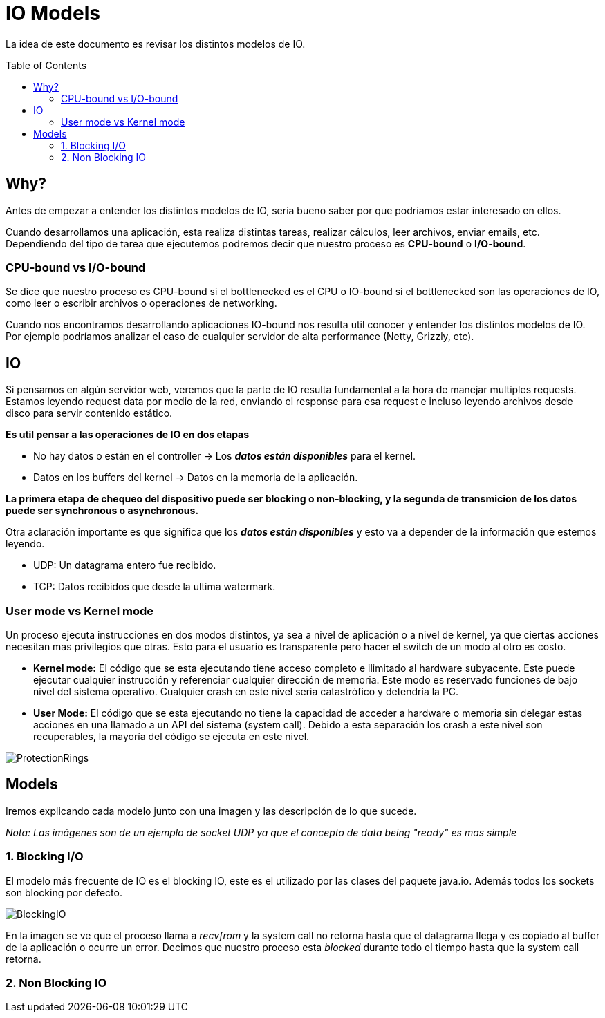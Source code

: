 = IO Models
:toc: macro
:sectnumlevels: 4

La idea de este documento es revisar los distintos modelos de IO.

toc::[]
== Why?

Antes de empezar a entender los distintos modelos de IO, seria bueno saber por que
podríamos estar interesado en ellos.

Cuando desarrollamos una aplicación, esta realiza distintas tareas, realizar cálculos,
leer archivos, enviar emails, etc. Dependiendo del tipo de tarea que ejecutemos podremos
decir que nuestro proceso es *CPU-bound* o *I/O-bound*.

=== CPU-bound vs I/O-bound

Se dice que nuestro proceso es CPU-bound si el bottlenecked es el CPU o IO-bound
si el bottlenecked son las operaciones de IO, como leer o escribir archivos o operaciones
de networking.

Cuando nos encontramos desarrollando aplicaciones IO-bound nos resulta util conocer y entender
los distintos modelos de IO. Por ejemplo podríamos analizar el caso de cualquier
servidor de alta performance (Netty, Grizzly, etc).

== IO

Si pensamos en algún servidor web, veremos que la parte de IO resulta fundamental a la hora
de manejar multiples requests. Estamos leyendo request data por medio de la red, enviando el
response para esa request e incluso leyendo archivos desde disco para servir contenido estático.

*Es util pensar a las operaciones de IO en dos etapas*

* No hay datos o están en el controller -> Los *_datos están disponibles_* para el kernel.
* Datos en los buffers del kernel -> Datos en la memoria de la aplicación.

*La primera etapa de chequeo del dispositivo puede ser blocking o non-blocking, y la segunda de transmicion de
los datos puede ser synchronous o asynchronous.*

Otra aclaración importante es que significa que los *_datos están disponibles_* y esto va
a depender de la información que estemos leyendo.

* UDP: Un datagrama entero fue recibido.
* TCP: Datos recibidos que desde la ultima watermark.

=== User mode vs Kernel mode

Un proceso ejecuta instrucciones en dos modos distintos, ya sea a nivel de aplicación o a nivel de kernel, ya
que ciertas acciones necesitan mas privilegios que otras. Esto para el usuario es transparente pero hacer el switch
de un modo al otro es costo.

* *Kernel mode:* El código que se esta ejecutando tiene acceso completo e ilimitado al hardware subyacente.
Este puede ejecutar cualquier instrucción y referenciar cualquier dirección de memoria. Este modo es reservado
funciones de bajo nivel del sistema operativo. Cualquier crash en este nivel seria catastrófico y detendría la PC.

* *User Mode:* El código que se esta ejecutando no tiene la capacidad de acceder a hardware o memoria sin delegar estas
acciones en una llamado a un API del sistema (system call). Debido a esta separación los crash a este nivel son
recuperables, la mayoría del código se ejecuta en este nivel.

image::images/ProtectionRings.png[]

== Models

Iremos explicando cada modelo junto con una imagen y las descripción de lo que sucede.

_Nota: Las imágenes son de un ejemplo de socket UDP ya que el concepto de data being "ready" es mas simple_

=== 1. Blocking I/O

El modelo más frecuente de IO es el blocking IO, este es el utilizado por las clases del paquete java.io.
Además todos los sockets son blocking por defecto.

image::images/BlockingIO.png[]

En la imagen se ve que el proceso llama a _recvfrom_ y la system call no retorna hasta que el datagrama llega y es
copiado al buffer de la aplicación o ocurre un error.
Decimos que nuestro proceso esta _blocked_ durante todo el tiempo hasta que la system call retorna.

=== 2. Non Blocking IO